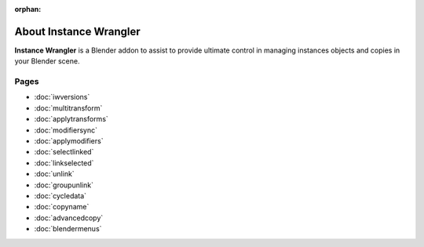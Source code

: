 :orphan:

===============================
About Instance Wrangler
===============================

**Instance Wrangler** is a Blender addon to assist to provide ultimate control in managing instances objects and copies in your Blender scene.

Pages
"""""

* :doc:`iwversions`
* :doc:`multitransform`
* :doc:`applytransforms`
* :doc:`modifiersync`
* :doc:`applymodifiers`
* :doc:`selectlinked`
* :doc:`linkselected`
* :doc:`unlink`
* :doc:`groupunlink`
* :doc:`cycledata`
* :doc:`copyname`
* :doc:`advancedcopy`
* :doc:`blendermenus`
